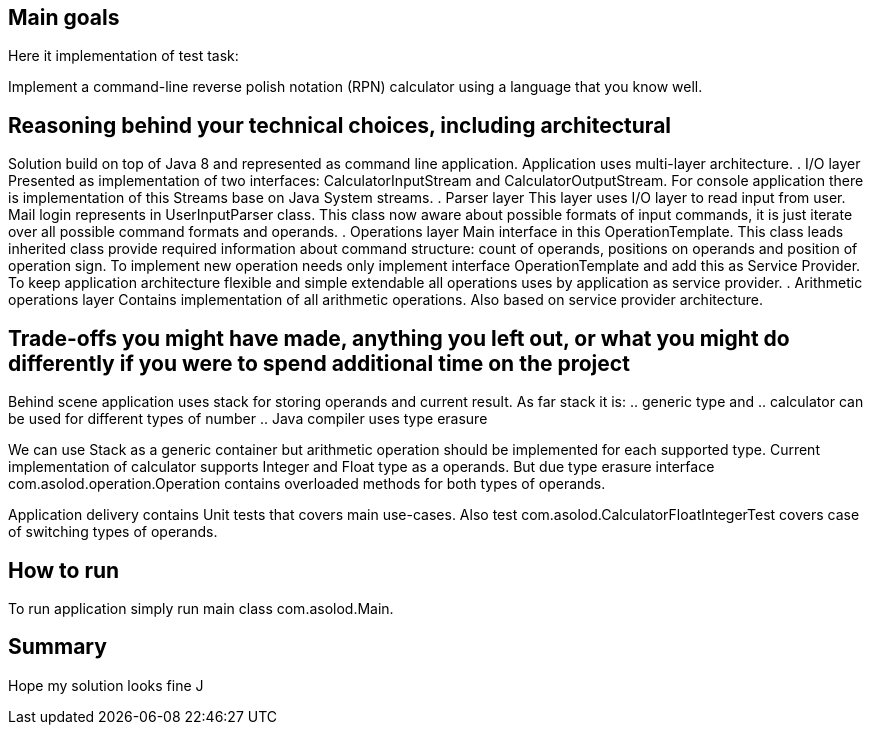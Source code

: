 == Main goals

Here it implementation of test task:

Implement a command-line reverse polish notation (RPN) calculator using a language that you know well.

== Reasoning behind your technical choices, including architectural

Solution build on top of Java 8 and represented as command line application.
Application uses multi-layer architecture.
. I/O layer
Presented as implementation of two interfaces: CalculatorInputStream and CalculatorOutputStream. For console application there is implementation of this Streams base on Java System streams.
. Parser layer
This layer uses I/O layer to read input from user. Mail login represents in UserInputParser class. This class now aware about possible formats of input commands, it is just iterate over
all possible command formats and operands.
. Operations layer
Main interface in this OperationTemplate. This class leads inherited class provide required information about command structure: count of operands, positions on operands and position of
operation sign. To implement new operation needs only implement interface OperationTemplate and add this as Service Provider. To keep application architecture flexible and simple extendable
all operations uses by application as service provider.
. Arithmetic operations layer
Contains implementation of all arithmetic operations. Also based on service provider architecture.

== Trade-offs you might have made, anything you left out, or what you might do differently if you were to spend additional time on the project
Behind scene application uses stack for storing operands and current result.
As far stack it is:
 .. generic type and
 .. calculator can be used for different types of number
 .. Java compiler uses type erasure

We can use Stack as a generic container but arithmetic operation should be implemented for each supported type. Current implementation of calculator supports Integer and Float type as a operands.
But due type erasure interface com.asolod.operation.Operation contains overloaded methods for both types of operands.

Application delivery contains Unit tests that covers main use-cases. Also test com.asolod.CalculatorFloatIntegerTest covers case of switching types of operands.

== How to run
To run application simply run main class com.asolod.Main.

== Summary

Hope my solution looks fine J
